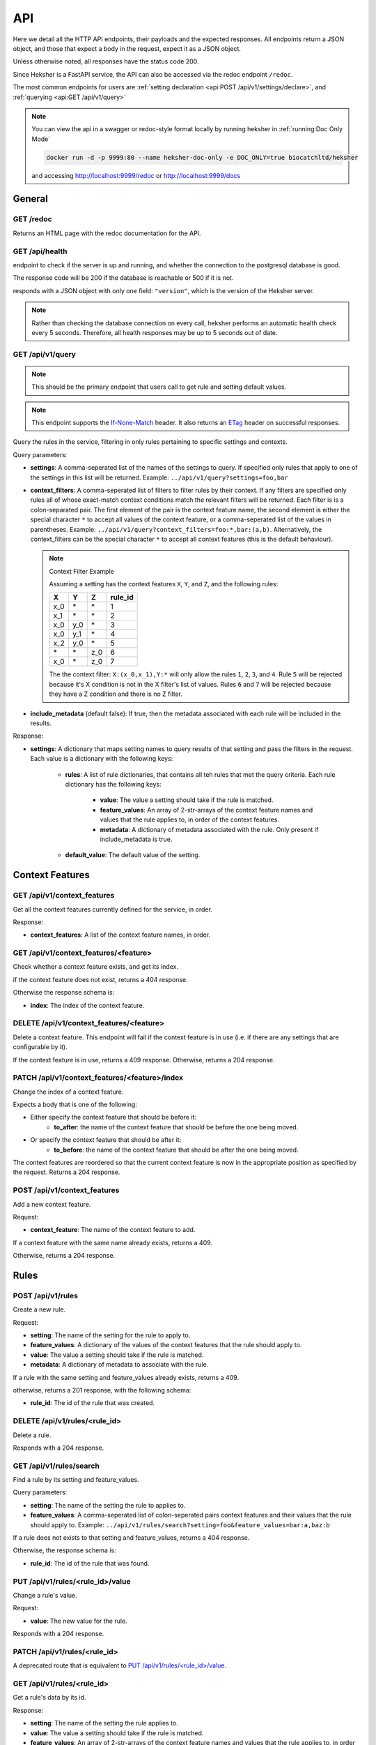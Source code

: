 API
============

Here we detail all the HTTP API endpoints, their payloads and the expected responses.
All endpoints return a JSON object, and those that expect a body in the request, expect it as a
JSON object.

Unless otherwise noted, all responses have the status code 200.

Since Heksher is a FastAPI service, the API can also be accessed via the redoc endpoint ``/redoc``.

The most common endpoints for users are :ref:`setting declaration <api:POST /api/v1/settings/declare>`,
and :ref:`querying <api:GET /api/v1/query>`

.. note::

    You can view the api in a swagger or redoc-style format locally by running heksher in :ref:`running:Doc Only Mode`

    .. code-block:: console

        docker run -d -p 9999:80 --name heksher-doc-only -e DOC_ONLY=true biocatchltd/heksher

    and accessing http://localhost:9999/redoc or http://localhost:9999/docs

General
-------

GET /redoc
*************

Returns an HTML page with the redoc documentation for the API.

GET /api/health
***********************

endpoint to check if the server is up and running, and whether the connection to the postgresql
database is good.

The response code will be 200 if the database is reachable or 500 if it is not.

responds with a JSON object with only one field: ``"version"``, which is the version of the
Heksher server.

.. note::

    Rather than checking the database connection on every call, heksher performs an automatic health
    check every 5 seconds. Therefore, all health responses may be up to 5 seconds out of date.

GET /api/v1/query
**************************

.. note::

    This should be the primary endpoint that users call to get rule and setting default values.

.. note::

    This endpoint supports the
    `If-None-Match <https://developer.mozilla.org/en-US/docs/Web/HTTP/Headers/If-None-Match>`_ header. It also returns
    an `ETag <https://developer.mozilla.org/en-US/docs/Web/HTTP/Headers/ETag>`_ header on successful responses.

Query the rules in the service, filtering in only rules pertaining to specific settings and contexts.

Query parameters:

* **settings**: A comma-seperated list of the names of the settings to query. If specified only rules that apply to one
  of the settings in this list will be returned. Example: ``../api/v1/query?settings=foo,bar``
* **context_filters**: A comma-seperated list of filters to filter rules by their context. If any filters are specified
  only rules all of whose exact-match context conditions match the relevant filters will be returned. Each filter is
  is a colon-separated pair. The first element of the pair is the context feature name, the second element is either
  the special character ``*`` to accept all values of the context feature, or a comma-seperated list of the values
  in parentheses. Example: ``../api/v1/query?context_filters=foo:*,bar:(a,b)``. Alternatively, the context_filters
  can be the special character ``*`` to accept all context features (this is the default behaviour).

  .. note:: Context Filter Example

      Assuming a setting has the context features ``X``, ``Y``, and ``Z``, and the following rules:

      .. csv-table::
        :header: "X", "Y", "Z", "**rule_id**"

        "x_0", "\*", "\*", "1"
        "x_1", "\*", "\*", "2"
        "x_0", "y_0", "\*", "3"
        "x_0", "y_1", "\*", "4"
        "x_2", "y_0", "\*", "5"
        "\*", "\*", "z_0", "6"
        "x_0", "\*", "z_0", "7"

      The the context filter: ``X:(x_0,x_1),Y:*`` will only allow the rules ``1``, ``2``, ``3``, and ``4``. Rule ``5`` will
      be rejected because it's X condition is not in the X filter's list of values. Rules ``6`` and ``7`` will be rejected
      because they have a Z condition and there is no Z filter.

* **include_metadata** (default false): If true, then the metadata associated with each rule will be included in
  the results.

Response:

* **settings**: A dictionary that maps setting names to query results of that setting and pass the filters in the
  request. Each value is a dictionary with the following keys:

    * **rules**: A list of rule dictionaries, that contains all teh rules that met the query criteria. Each rule
      dictionary has the following keys:

        * **value**: The value a setting should take if the rule is matched.
        * **feature_values**: An array of 2-str-arrays of the context feature names and values that the rule applies to, in order
          of the context features.
        * **metadata**: A dictionary of metadata associated with the rule. Only present if include_metadata is true.

    * **default_value**: The default value of the setting.

Context Features
-----------------

GET /api/v1/context_features
********************************

Get all the context features currently defined for the service, in order.

Response:

* **context_features**: A list of the context feature names, in order.

GET /api/v1/context_features/<feature>
**************************************

Check whether a context feature exists, and get its index.

if the context feature does not exist, returns a 404 response.

Otherwise the response schema is:

* **index**: The index of the context feature.

DELETE /api/v1/context_features/<feature>
******************************************

Delete a context feature. This endpoint will fail if the context feature is in use (i.e. if there
are any settings that are configurable by it).

If the context feature is in use, returns a 409 response.
Otherwise, returns a 204 response.

PATCH /api/v1/context_features/<feature>/index
************************************************

Change the index of a context feature.

Expects a body that is one of the following:

* Either specify the context feature that should be before it:
    * **to_after**: the name of the context feature that should be before the one being moved.
* Or specify the context feature that should be after it:
    * **to_before**: the name of the context feature that should be after the one being moved.

The context features are reordered so that the current context feature is now in the appropriate position as
specified by the request. Returns a 204 response.

POST /api/v1/context_features
*******************************

Add a new context feature.

Request:

* **context_feature**: The name of the context feature to add.

If a context feature with the same name already exists, returns a 409.

Otherwise, returns a 204 response.

Rules
-----

POST /api/v1/rules
********************

Create a new rule.

Request:

* **setting**: The name of the setting for the rule to apply to.
* **feature_values**: A dictionary of the values of the context features that the rule should apply to.
* **value**: The value a setting should take if the rule is matched.
* **metadata**: A dictionary of metadata to associate with the rule.

If a rule with the same setting and feature_values already exists, returns a 409.

otherwise, returns a 201 response, with the following schema:

* **rule_id**: The id of the rule that was created.

DELETE /api/v1/rules/<rule_id>
*******************************

Delete a rule.

Responds with a 204 response.

GET /api/v1/rules/search
***************************

Find a rule by its setting and feature_values.

Query parameters:

* **setting**: The name of the setting the rule to applies to.
* **feature_values**: A comma-seperated list of colon-seperated pairs context features and their values that the rule
  should apply to. Example: ``../api/v1/rules/search?setting=foo&feature_values=bar:a,baz:b``

If a rule does not exists to that setting and feature_values, returns a 404 response.

Otherwise, the response schema is:

* **rule_id**: The id of the rule that was found.

PUT /api/v1/rules/<rule_id>/value
**********************************

Change a rule's value.

Request:

* **value**: The new value for the rule.

Responds with a 204 response.

PATCH /api/v1/rules/<rule_id>
**********************************

A deprecated route that is equivalent to `PUT /api/v1/rules/<rule_id>/value`_.

GET /api/v1/rules/<rule_id>
***************************

Get a rule's data by its id.

Response:

* **setting**: The name of the setting the rule applies to.
* **value**: The value a setting should take if the rule is matched.
* **feature_values**: An array of 2-str-arrays of the context feature names and values that the rule applies to, in order
  of the context features
* **metadata**: A dictionary of metadata associated with the rule.

POST /api/v1/rules/<rule_id>/metadata
*****************************************

Update a rule's metadata. This will not delete existing keys, but might overwrite existing keys with new values.

Request:

* **metadata**: A dictionary of metadata to associate with the rule.

Response is an empty 204 response.

PUT /api/v1/rules/<rule_id>/metadata
**************************************

Set a rule's metadata. This will overwrite any existing metadata.

Request:

* **metadata**: A dictionary of metadata to associate with the rule.

Response is an empty 204 response.

DELETE /api/v1/rules/<rule_id>/metadata
****************************************

Remove all metadata associated with a rule. This is equivalent to calling `PUT /api/v1/rules/<rule_id>/metadata`_ with
an empty dictionary.

Response is an empty 204 response.


GET /api/v1/rules/<rule_id>/metadata
*********************************************

Get a rule's metadata.

Response:

* **metadata**: A dictionary of metadata associated with the rule.

PUT /api/v1/rules/<rule_id>/metadata/<key>
*******************************************

Set the value of a key in a rule's metadata.

Request:

* **value**: The value to associate with the key.

Response is an empty 204 response.

DELETE /api/v1/rules/<rule_id>/metadata/<key>
*********************************************

Remove a key from a rule's metadata.

Response is an empty 204 response.

Settings
----------

POST /api/v1/settings/declare
*******************************

.. note::

    This is the primary endpoint that users call to create and assert the state of settings.

Declare that a setting will be used by a service. This endpoint can be used to create new settings or change attributes
of existing settings (while retaining compatibility, see :ref:`setting_versions:Setting Versions`).

Request:

* **name**: The name of the setting.
* **configurable_features**: A list of context feature names that the setting will be configurable with.
* **type**: The type of the setting. (see :ref:`setting_types:Setting Types`)
* **default_value** (optional): The default value of the setting.
* **metadata** (optional): A dictionary of metadata associated with the setting.
* **alias** (optional): An alias of the setting. Must either be an existing alias of the setting, or a canonical name of
  an existing setting.
* **version** (optional): The version of the setting declaration, defaults to "1.0".


Response:

* **outcome**: one of the following values:
    * ``"created"``: The setting was newly created.
    * ``"uptodate"``: The setting declaration matches the latest declaration.
    * ``"upgraded"``: The setting's attributes were changed to reflect this new declaration.
    * ``"outdated"``: This declaration is superseded by a newer declaration. It is up to the user whether to proceed.
    * ``"rejected"``: The setting's attributes were not changed due to an incompatible difference with the newer
      version. In this case, the response code will be 409.
    * ``"mismatch"``: the setting's declaration is not compatible with the current version of the service. In this
      case, the response code will be 409.
* **latest_version**: The latest version of the setting declaration. Only present for ``"outdated"`` outcomes.
* **previous_version**: The previous version of the setting declaration. Only present for ``"upgraded"`` and
  ``"rejected"`` outcomes.
* **differences**: A list of differences between the request declaration and the latest declaration. Only present for
  ``"outdated"``, ``"upgraded"``, ``"rejected"``, and ``"mismatch"`` outcomes. Each difference is a dictionary with the
  following possible keys:

    * **level**: one of the following values:

        * ``"minor"``: The difference is fully backwards compatible with previous declarations (of the same major version).
        * ``"major"``: The difference is incompatible with previous declarations.
        * ``"mismatch"``: The difference cannot be implemented because it would break internal logic.

    * **attribute**: The name of the attribute that is different. Either this key or the "message" key exists.
    * **latest_value**: The value of the attribute in the latest declaration. Either this key or the "message" key
      exists.
    * **message**: A human-readable description of the difference.

    .. note::
        If the outcome is "outdated", then all the differences will be in the sense of the differences that occurred
        since that declaration. Meaning that if the declaration request has one more configurable feature than the
        latest declaration, then the change will have a level of "minor".


If there is a difference between the setting's declared and actual values that cannot be consolidated, a 409 response
will be returned.

DELETE /api/v1/settings/<name>
******************************

Remove a setting. This will permanently remove the setting from the system.

Response is an empty 204 response.

GET /api/v1/settings/<name>
*****************************

Get data about a setting.

Response:

* **name**: The name of the setting.
* **configurable_features**: A list of context feature names that the setting will be configurable with.
* **type**: The type of the setting.
* **default_value**: The default value of the setting.
* **metadata**: A dictionary of metadata associated with the setting.
* **aliases**: A list aliases of the setting.
* **version**: The version of the latest setting declaration.

GET /api/v1/settings
**********************

Get all defined settings.

Query Parameters:

* **include_additional_data** (optional): If true, the response will include all data about all settings. If false (the
  default), the response will only include the name of each setting.

Response:

* **settings**: A list of dictionaries describing each setting. Each element of the list is of the schema:

    * **name**: The name of the setting.
    * **type**: The type of the setting.
    * **default_value**: The default value of the setting.
    * **version**: The version of the latest setting declaration.
    * **configurable_features**: A list of context feature names that the setting will be configurable with. Only included
      if include_additional_data is true.
    * **metadata**: A dictionary of metadata associated with the setting. Only included if include_additional_data is true.
    * **aliases**: A list aliases of the setting. Only included if include_additional_data is true.

PUT /api/v1/settings/<setting_name>/type
*******************************************

Change a setting's type in a way that is not necessarily backwards compatible.

Request:

* **type**: The new type of the setting.
* **version**: The version of the setting declaration.

The type will only be changed if the default value of the setting and the values of a all the rules of the setting are
compatible with the new type. If this the case, an empty 204 response will be returned.

If there are type conflicts, the 409 response will have the schema:

* **conflicts**: A list of strings describing the conflicts.

PUT /api/v1/settings/<setting_name>/name
*********************************************

Rename a setting.

Request:

* **name**: The new name of the setting.
* **version**: The version of the setting declaration.

The name will only be changed if the name is not already in use. If this the case, the old name will be added as an 
alias to the setting and an empty 204 response will be returned.

If the new name is already in use, or if the version is incompatible with the latest declaration, a 409 response will
be returned.

PUT /api/v1/settings/<setting_name>/configurable_features
***********************************************************

Change the configurable features of a setting.

Request:

* **configurable_features**: A list of context feature names that the setting will be configurable with.
* **version**: The version of the setting declaration.

Response is an empty 204 response.

POST /api/v1/settings/<setting_name>/metadata
************************************************

Update a setting's metadata. This will not delete existing keys, but might overwrite existing keys with new values.

Request:

* **metadata**: A dictionary of metadata to associate with the setting.
* **version**: The version of the setting declaration.

Response is an empty 204 response.

PUT /api/v1/settings/<setting_name>/metadata
***********************************************

Set a setting's metadata. This will overwrite any existing metadata.

Request:

* **metadata**: A dictionary of metadata to associate with the setting.
* **version**: The version of the setting declaration.

Response is an empty 204 response.

DELETE /api/v1/settings/<setting_name>/metadata
*****************************************************

Remove all metadata associated with a setting. This is equivalent to calling
`PUT /api/v1/settings/<setting_name>/metadata`_ with an empty dictionary.

Request:

* **version**: The version of the setting declaration.

Response is an empty 204 response.


GET /api/v1/settings/<setting_name>/metadata
*********************************************

Get a setting's metadata.

Response:

* **metadata**: A dictionary of metadata associated with the setting.

PUT /api/v1/settings/<setting_name>/metadata/<key>
*****************************************************

Set the value of a key in a setting's metadata.

Request:

* **value**: The value to associate with the key.
* **version**: The version of the setting declaration.

Response is an empty 204 response.

DELETE /api/v1/settings/<setting_name>/metadata/<key>
*******************************************************

Remove a key from a setting's metadata.

Request:

* **version**: The version of the setting declaration.

Response is an empty 204 response.